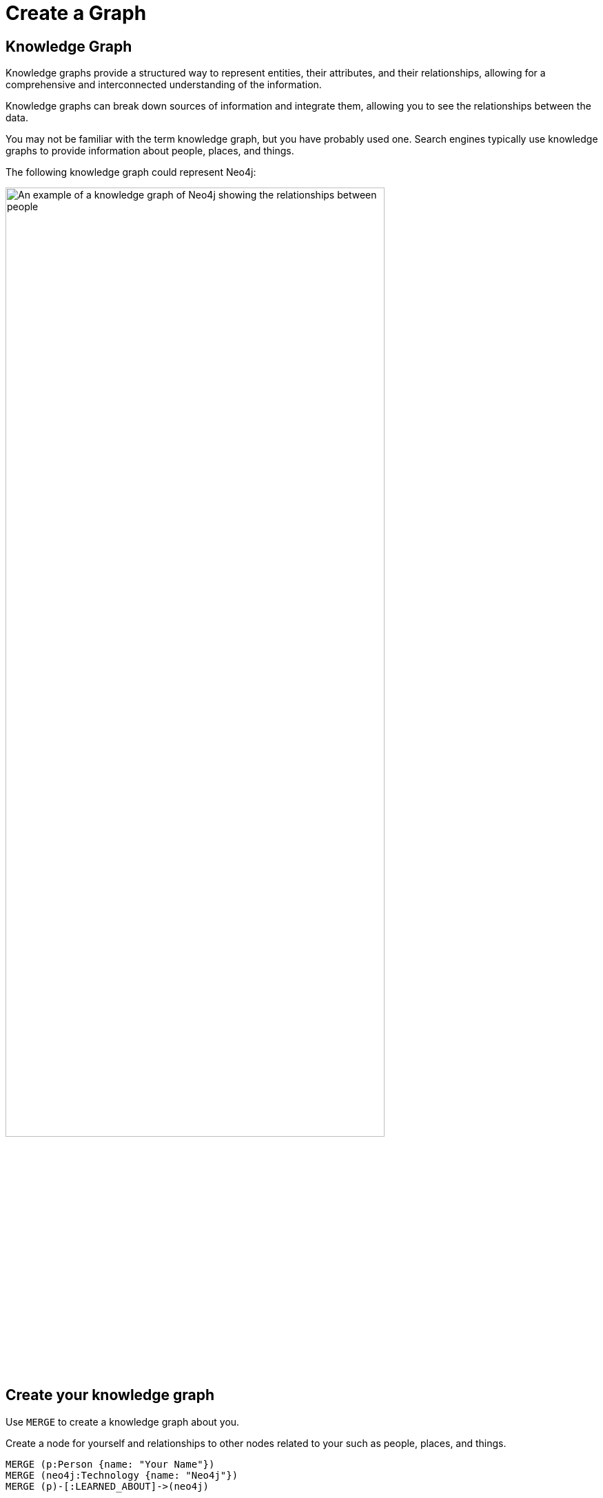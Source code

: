 = Create a Graph
:type: challenge
:optional: true
:sandbox: true
:order: 7
:image-path: {cdn-url}/courses/neo4j-fundamentals/1-graph-thinking/3-graphs-are-everywhere/images
:slides: true

[.slide.col-2]
== Knowledge Graph
[.col]
====
Knowledge graphs provide a structured way to represent entities, their attributes, and their relationships, allowing for a comprehensive and interconnected understanding of the information.

Knowledge graphs can break down sources of information and integrate them, allowing you to see the relationships between the data.

You may not be familiar with the term knowledge graph, but you have probably used one. Search engines typically use knowledge graphs to provide information about people, places, and things.
====

[.col]
====
The following knowledge graph could represent Neo4j:

image::{image-path}/neo4j-google-knowledge-graph.svg[An example of a knowledge graph of Neo4j showing the relationships between people, places, and things, width=80%]
====

[.slide]
== Create your knowledge graph

Use `MERGE` to create a knowledge graph about you.

Create a node for yourself and relationships to other nodes related to your such as people, places, and things.

[source, cypher]
----
MERGE (p:Person {name: "Your Name"})
MERGE (neo4j:Technology {name: "Neo4j"})
MERGE (p)-[:LEARNED_ABOUT]->(neo4j)
----

[.next.discrete]
== Next

read::Continue[]

[.summary]
== Summary

In this optional challenge, you created your own knowledge graph.

